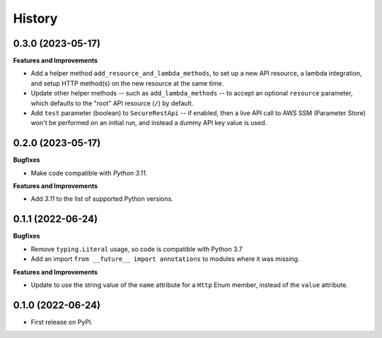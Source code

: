 =======
History
=======

0.3.0 (2023-05-17)
------------------

**Features and Improvements**

* Add a helper method ``add_resource_and_lambda_methods``, to set up a new
  API resource, a lambda integration, and setup HTTP method(s) on the
  new resource at the same time.
* Update other helper methods -- such as ``add_lambda_methods`` -- to accept
  an optional ``resource`` parameter, which defaults to the "root" API
  resource (``/``) by default.
* Add ``test`` parameter (boolean) to ``SecureRestApi`` -- if enabled,
  then a live API call to AWS SSM (Parameter Store)
  won't be performed on an initial run, and instead a dummy API key value
  is used.

0.2.0 (2023-05-17)
------------------

**Bugfixes**

* Make code compatible with *Python 3.11*.

**Features and Improvements**

* Add *3.11* to the list of supported Python versions.

0.1.1 (2022-06-24)
------------------

**Bugfixes**

* Remove ``typing.Literal`` usage, so code is compatible with Python 3.7
* Add an import ``from __future__ import annotations`` to modules where it was missing.

**Features and Improvements**

* Update to use the string value of the ``name`` attribute for a ``Http`` Enum member,
  instead of the ``value`` attribute.

0.1.0 (2022-06-24)
------------------

* First release on PyPI.
